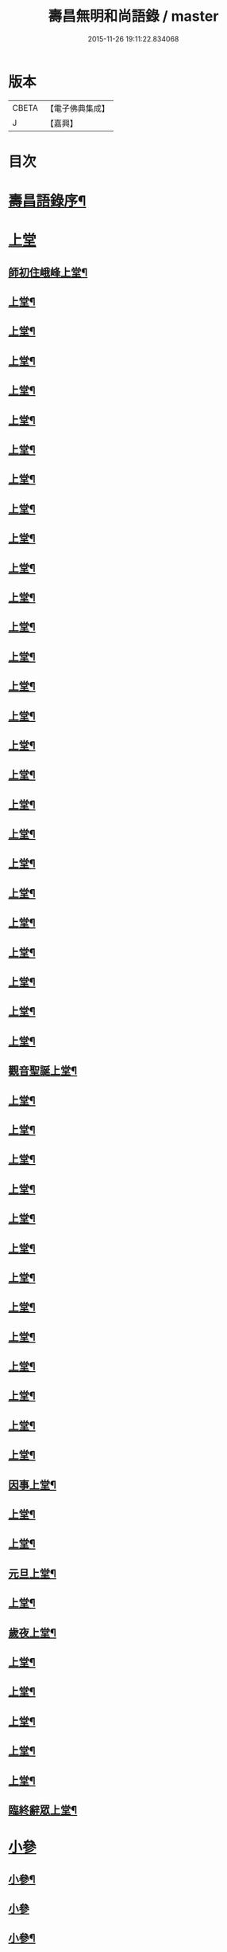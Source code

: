#+TITLE: 壽昌無明和尚語錄 / master
#+DATE: 2015-11-26 19:11:22.834068
* 版本
 |     CBETA|【電子佛典集成】|
 |         J|【嘉興】    |

* 目次
* [[file:KR6q0398_001.txt::001-0667a14][壽昌語錄序¶]]
* [[file:KR6q0398_001.txt::0668a3][上堂]]
** [[file:KR6q0398_001.txt::0668a4][師初住峨峰上堂¶]]
** [[file:KR6q0398_001.txt::0668a26][上堂¶]]
** [[file:KR6q0398_001.txt::0668b5][上堂¶]]
** [[file:KR6q0398_001.txt::0668b10][上堂¶]]
** [[file:KR6q0398_001.txt::0668b18][上堂¶]]
** [[file:KR6q0398_001.txt::0668b30][上堂¶]]
** [[file:KR6q0398_001.txt::0668c25][上堂¶]]
** [[file:KR6q0398_001.txt::0668c30][上堂¶]]
** [[file:KR6q0398_001.txt::0669a3][上堂¶]]
** [[file:KR6q0398_001.txt::0669a8][上堂¶]]
** [[file:KR6q0398_001.txt::0669a13][上堂¶]]
** [[file:KR6q0398_001.txt::0669a18][上堂¶]]
** [[file:KR6q0398_001.txt::0669a28][上堂¶]]
** [[file:KR6q0398_001.txt::0669b11][上堂¶]]
** [[file:KR6q0398_001.txt::0669b25][上堂¶]]
** [[file:KR6q0398_001.txt::0669c6][上堂¶]]
** [[file:KR6q0398_001.txt::0669c12][上堂¶]]
** [[file:KR6q0398_001.txt::0669c24][上堂¶]]
** [[file:KR6q0398_001.txt::0669c29][上堂¶]]
** [[file:KR6q0398_001.txt::0670a5][上堂¶]]
** [[file:KR6q0398_001.txt::0670a22][上堂¶]]
** [[file:KR6q0398_001.txt::0670b2][上堂¶]]
** [[file:KR6q0398_001.txt::0670b11][上堂¶]]
** [[file:KR6q0398_001.txt::0670b19][上堂¶]]
** [[file:KR6q0398_001.txt::0670b30][上堂¶]]
** [[file:KR6q0398_001.txt::0670c10][上堂¶]]
** [[file:KR6q0398_001.txt::0670c17][上堂¶]]
** [[file:KR6q0398_001.txt::0670c23][觀音聖誕上堂¶]]
** [[file:KR6q0398_001.txt::0671a2][上堂¶]]
** [[file:KR6q0398_001.txt::0671a7][上堂¶]]
** [[file:KR6q0398_001.txt::0671a13][上堂¶]]
** [[file:KR6q0398_001.txt::0671a18][上堂¶]]
** [[file:KR6q0398_001.txt::0671a24][上堂¶]]
** [[file:KR6q0398_001.txt::0671a29][上堂¶]]
** [[file:KR6q0398_001.txt::0671b6][上堂¶]]
** [[file:KR6q0398_001.txt::0671b12][上堂¶]]
** [[file:KR6q0398_001.txt::0671b24][上堂¶]]
** [[file:KR6q0398_001.txt::0671b29][上堂¶]]
** [[file:KR6q0398_001.txt::0671c6][上堂¶]]
** [[file:KR6q0398_001.txt::0671c13][上堂¶]]
** [[file:KR6q0398_001.txt::0671c20][上堂¶]]
** [[file:KR6q0398_001.txt::0671c27][因事上堂¶]]
** [[file:KR6q0398_001.txt::0672a10][上堂¶]]
** [[file:KR6q0398_001.txt::0672a15][上堂¶]]
** [[file:KR6q0398_001.txt::0672a23][元旦上堂¶]]
** [[file:KR6q0398_001.txt::0672a30][上堂¶]]
** [[file:KR6q0398_001.txt::0672b8][歲夜上堂¶]]
** [[file:KR6q0398_001.txt::0672b15][上堂¶]]
** [[file:KR6q0398_001.txt::0672b27][上堂¶]]
** [[file:KR6q0398_001.txt::0672c2][上堂¶]]
** [[file:KR6q0398_001.txt::0672c7][上堂¶]]
** [[file:KR6q0398_001.txt::0672c12][上堂¶]]
** [[file:KR6q0398_001.txt::0672c16][臨終辭眾上堂¶]]
* [[file:KR6q0398_001.txt::0672c25][小參]]
** [[file:KR6q0398_001.txt::0672c26][小參¶]]
** [[file:KR6q0398_001.txt::0672c30][小參]]
** [[file:KR6q0398_001.txt::0673a24][小參¶]]
** [[file:KR6q0398_001.txt::0673b3][小參¶]]
** [[file:KR6q0398_001.txt::0673b14][小參¶]]
** [[file:KR6q0398_001.txt::0673b19][小參¶]]
** [[file:KR6q0398_001.txt::0673b28][小參¶]]
** [[file:KR6q0398_001.txt::0673c6][小參¶]]
** [[file:KR6q0398_001.txt::0673c13][小參¶]]
** [[file:KR6q0398_001.txt::0673c26][小參¶]]
** [[file:KR6q0398_001.txt::0674a6][小參¶]]
** [[file:KR6q0398_001.txt::0674a23][小參¶]]
** [[file:KR6q0398_001.txt::0674b17][小參¶]]
** [[file:KR6q0398_001.txt::0674b21][歲夜小參¶]]
** [[file:KR6q0398_001.txt::0674b25][臨終小參¶]]
* [[file:KR6q0398_001.txt::0674b30][念佛法要¶]]
* [[file:KR6q0398_001.txt::0674c18][普說]]
** [[file:KR6q0398_001.txt::0674c19][普說¶]]
** [[file:KR6q0398_001.txt::0675a29][普說¶]]
* [[file:KR6q0398_001.txt::0675c11][皮囊歌寓河南公署作¶]]
* [[file:KR6q0398_001.txt::0676a6][七旬自慶文¶]]
* [[file:KR6q0398_002.txt::002-0676b4][峨峰問答¶]]
* [[file:KR6q0398_002.txt::0680b25][拈古¶]]
* [[file:KR6q0398_002.txt::0680c24][頌古¶]]
** [[file:KR6q0398_002.txt::0680c25][世尊拈花¶]]
** [[file:KR6q0398_002.txt::0680c28][世尊見二人舁豬過¶]]
** [[file:KR6q0398_002.txt::0680c30][南泉斬貓]]
** [[file:KR6q0398_002.txt::0681a4][南泉白牯¶]]
** [[file:KR6q0398_002.txt::0681a7][僧問趙州如何是不錯路州曰明心見性是不錯路¶]]
** [[file:KR6q0398_002.txt::0681a10][臺山婆子¶]]
** [[file:KR6q0398_002.txt::0681a15][菴主豎拳¶]]
** [[file:KR6q0398_002.txt::0681a18][臨濟喫棒¶]]
** [[file:KR6q0398_002.txt::0681a24][臨濟兩堂首座相見同時下喝僧問還有賓主也無濟曰賓主歷然¶]]
** [[file:KR6q0398_002.txt::0681a26][鹽官犀牛¶]]
** [[file:KR6q0398_002.txt::0681a29][洞山過水睹影大悟¶]]
** [[file:KR6q0398_002.txt::0681b3][靈雲見桃花悟道¶]]
** [[file:KR6q0398_002.txt::0681b7][婆生七子¶]]
** [[file:KR6q0398_002.txt::0681b10][洛浦服膺¶]]
** [[file:KR6q0398_002.txt::0681b13][雲門須彌山¶]]
** [[file:KR6q0398_002.txt::0681b16][古鏡未磨¶]]
** [[file:KR6q0398_002.txt::0681b19][香嚴擊竹¶]]
** [[file:KR6q0398_002.txt::0681b22][南院啐啄同時¶]]
** [[file:KR6q0398_002.txt::0681b25][風穴問僧啐啄同時話汝當時作麼生會僧曰當時如在燈影裡行相似穴曰汝會也¶]]
** [[file:KR6q0398_002.txt::0681b28][風穴一塵¶]]
** [[file:KR6q0398_002.txt::0681c2][青原信禪師上堂老僧三十年前未參禪時見山是山見水是水及至後來親見知識有個入處見山不是山見水不是水而今得個休歇處依前見山秪是山見水秪是水大眾這三般見解是同是別有人緇素得出許汝親見老僧¶]]
** [[file:KR6q0398_002.txt::0681c5][石頭三不得¶]]
** [[file:KR6q0398_002.txt::0681c9][龐居士見丹霞畫七一¶]]
** [[file:KR6q0398_002.txt::0681c12][龐居士指雪¶]]
** [[file:KR6q0398_002.txt::0681c15][夾山普請掘坑(云云)其僧束裝潛去¶]]
** [[file:KR6q0398_002.txt::0681c18][地藏栽田¶]]
** [[file:KR6q0398_002.txt::0681c21][僧問演祖如何是和尚家風祖曰老僧耳聾高聲問將來其僧便高聲問祖曰你問我家風我卻識你家風了也¶]]
* [[file:KR6q0398_002.txt::0681c22][偈贊]]
** [[file:KR6q0398_002.txt::0681c23][閱馬祖語錄¶]]
** [[file:KR6q0398_002.txt::0682a2][作務¶]]
** [[file:KR6q0398_002.txt::0682a4][董巖勉眾¶]]
** [[file:KR6q0398_002.txt::0682a7][遊山¶]]
** [[file:KR6q0398_002.txt::0682a10][付無異首座¶]]
** [[file:KR6q0398_002.txt::0682a16][與璩司馬三谷¶]]
** [[file:KR6q0398_002.txt::0682a21][示撫州二居士¶]]
** [[file:KR6q0398_002.txt::0682a26][示元謐禪者¶]]
** [[file:KR6q0398_002.txt::0682a29][示元著關主¶]]
** [[file:KR6q0398_002.txt::0682b2][寶方勉眾¶]]
** [[file:KR6q0398_002.txt::0682b5][壽昌警眾¶]]
** [[file:KR6q0398_002.txt::0682b10][述悟¶]]
** [[file:KR6q0398_002.txt::0682b15][示少室禪者¶]]
** [[file:KR6q0398_002.txt::0682b19][和遍容和尚歸去偈¶]]
** [[file:KR6q0398_002.txt::0682b23][答劍峰菴主¶]]
** [[file:KR6q0398_002.txt::0682b27][達磨贊¶]]
** [[file:KR6q0398_002.txt::0682c3][自贊¶]]
** [[file:KR6q0398_002.txt::0683a3][圓相贊¶]]
* [[file:KR6q0398_002.txt::0683a22][題無明和尚真贊并引¶]]
* [[file:KR6q0398_002.txt::0683b12][新城壽昌無明經禪師塔銘¶]]
* 卷
** [[file:KR6q0398_001.txt][壽昌無明和尚語錄 1]]
** [[file:KR6q0398_002.txt][壽昌無明和尚語錄 2]]
